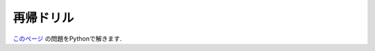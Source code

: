 再帰ドリル
===============================

`このページ <https://github.com/kazu-yamamoto/recursion-drill>`_ の問題をPythonで解きます.



